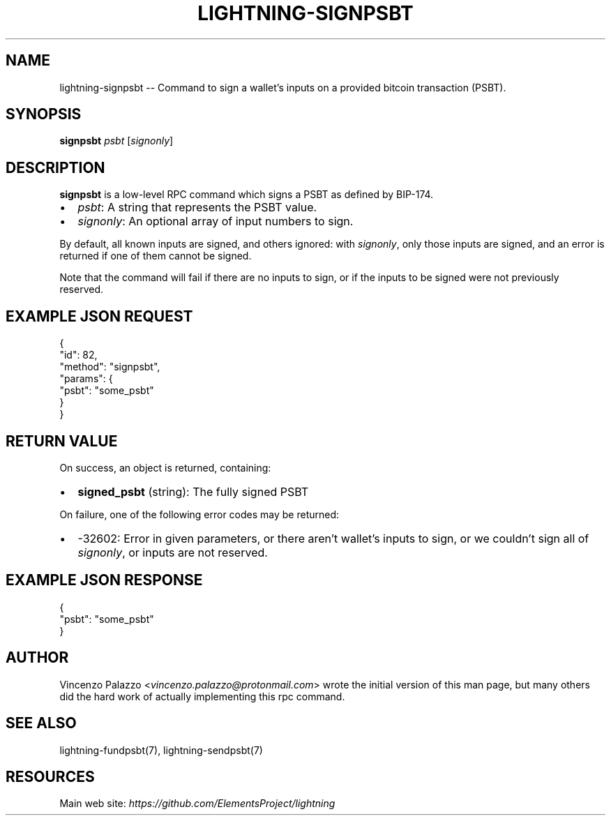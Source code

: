 .\" -*- mode: troff; coding: utf-8 -*-
.TH "LIGHTNING-SIGNPSBT" "7" "" "Core Lightning v0.12.1" ""
.SH
NAME
.LP
lightning-signpsbt -- Command to sign a wallet's inputs on a provided bitcoin transaction (PSBT).
.SH
SYNOPSIS
.LP
\fBsignpsbt\fR \fIpsbt\fR [\fIsignonly\fR]
.SH
DESCRIPTION
.LP
\fBsignpsbt\fR is a low-level RPC command which signs a PSBT as defined by
BIP-174.
.IP "\(bu" 2
\fIpsbt\fR: A string that represents the PSBT value.
.if n \
.sp -1
.if t \
.sp -0.25v
.IP "\(bu" 2
\fIsignonly\fR: An optional array of input numbers to sign.
.LP
By default, all known inputs are signed, and others ignored: with
\fIsignonly\fR, only those inputs are signed, and an error is returned if
one of them cannot be signed.
.PP
Note that the command will fail if there are no inputs to sign, or
if the inputs to be signed were not previously reserved.
.SH
EXAMPLE JSON REQUEST
.LP
.EX
{
  \(dqid\(dq: 82,
  \(dqmethod\(dq: \(dqsignpsbt\(dq,
  \(dqparams\(dq: {
    \(dqpsbt\(dq: \(dqsome_psbt\(dq
  }
}
.EE
.SH
RETURN VALUE
.LP
On success, an object is returned, containing:
.IP "\(bu" 2
\fBsigned_psbt\fR (string): The fully signed PSBT
.LP
On failure, one of the following error codes may be returned:
.IP "\(bu" 2
-32602: Error in given parameters, or there aren't wallet's inputs to sign, or we couldn't sign all of \fIsignonly\fR, or inputs are not reserved.
.SH
EXAMPLE JSON RESPONSE
.LP
.EX
{
    \(dqpsbt\(dq: \(dqsome_psbt\(dq
}
.EE
.SH
AUTHOR
.LP
Vincenzo Palazzo <\fIvincenzo.palazzo@protonmail.com\fR> wrote the initial version of this man page, but many others did the hard work of actually implementing this rpc command.
.SH
SEE ALSO
.LP
lightning-fundpsbt(7), lightning-sendpsbt(7)
.SH
RESOURCES
.LP
Main web site: \fIhttps://github.com/ElementsProject/lightning\fR
\" SHA256STAMP:c024ef95389bd32ef24826ba2710db7f33c69ca07fc8d85c26d4cc1ec308eb88
